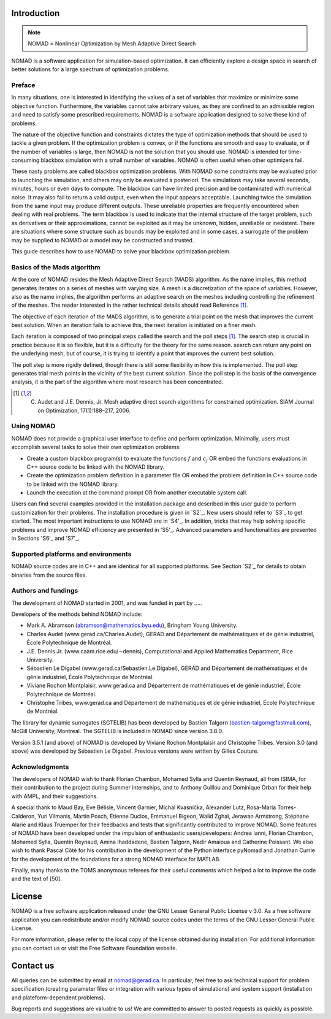 .. _Target to section S1:
Introduction
============

.. note::
   NOMAD = Nonlinear Optimization by Mesh Adaptive Direct Search

NOMAD is a software application for simulation-based optimization. It can efficiently explore a design space in search of better solutions for a large spectrum of optimization problems.


Preface
^^^^^^^

In many situations, one is interested in identifying the values of a set of variables that maximize or minimize some objective function. Furthermore, the variables cannot take arbitrary values, as they are confined to an admissible region and need to satisfy some prescribed requirements. NOMAD is a software application designed to solve these kind of problems.

The nature of the objective function and constraints dictates the type of optimization methods that should be used to tackle a given problem. If the optimization problem is convex, or if the functions are smooth and easy to evaluate, or if the number of variables is large, then NOMAD is not the solution that you should use. NOMAD is intended for time-consuming blackbox simulation with a small number of variables. NOMAD is often useful when other optimizers fail.

These nasty problems are called blackbox optimization problems. With NOMAD some constraints may be evaluated prior to launching the simulation, and others may only be evaluated a posteriori. The simulations may take several seconds, minutes, hours or even days to compute. The blackbox can have limited precision and be contaminated with numerical noise. It may also fail to return a valid output, even when the input appears acceptable. Launching twice the simulation from the same input may produce different outputs. These unreliable properties are frequently encountered when dealing with real problems. The term blackbox is used to indicate that the internal structure of the target problem, such as derivatives or their approximations, cannot be exploited as it may be unknown, hidden, unreliable or inexistent. There are situations where some structure such as bounds may be exploited and in some cases, a surrogate of the problem may be supplied to NOMAD or a model may be constructed and trusted.

This guide describes how to use NOMAD to solve your blackbox optimization problem.


Basics of the Mads algorithm
^^^^^^^^^^^^^^^^^^^^^^^^^^^^

At the core of NOMAD resides the Mesh Adaptive Direct Search (MADS) algorithm. As the name implies, this method generates iterates on a series of meshes with varying size. A mesh is a discretization of the space of variables. However, also as the name implies, the algorithm performs an adaptive search on the meshes including controlling the refinement of the meshes. The reader interested in the rather technical details should read Reference [1]_.

The objective of each iteration of the MADS algorithm, is to generate a trial point on the mesh that improves the current best solution. When an iteration fails to achieve this, the next iteration is initiated on a finer mesh.

Each iteration is composed of two principal steps called the search and the poll steps [1]_. The search step is crucial in practice because it is so flexible, but it is a difficulty for the theory for the same reason. search can return any point on the underlying mesh, but of course, it is trying to identify a point that improves the current best solution.

The poll step is more rigidly defined, though there is still some flexibility in how this is implemented. The poll step generates trial mesh points in the vicinity of the best current solution. Since the poll step is the basis of the convergence analysis, it is the part of the algorithm where most research has been concentrated.

.. [1] C. Audet and J.E. Dennis, Jr. Mesh adaptive direct search algorithms for constrained optimization. SIAM Journal on Optimization, 17(1):188–217, 2006.

Using NOMAD
^^^^^^^^^^^

NOMAD does not provide a graphical user interface to define and perform optimization. Minimally, users must accomplish several tasks to solve their own optimization problems:

* Create a custom blackbox program(s) to evaluate the functions :math:`f` and :math:`c_j` OR embed the functions evaluations in C++ source code to be linked with the NOMAD library.

* Create the optimization problem definition in a parameter file OR embed the problem definition in C++ source code to be linked with the NOMAD library.

* Launch the execution at the command prompt OR from another executable system call.


Users can find several examples provided in the installation package and described in this user guide to perform customization for their problems. The installation procedure is given in `S2`_. New users should refer to `S3`_ to get started. The most important instructions to use NOMAD are in 'S4'_. In addition, tricks that may help solving specific problems and improve NOMAD efficiency are presented in 'S5'_. Advanced parameters and functionalities are presented in Sections 'S6'_ and 'S7'_.

Supported platforms and environments
^^^^^^^^^^^^^^^^^^^^^^^^^^^^^^^^^^^^

NOMAD source codes are in C++ and are identical for all supported platforms. See Section `S2`_ for details to obtain binaries from the source files.

Authors and fundings
^^^^^^^^^^^^^^^^^^^^

The development of NOMAD started in 2001, and was funded in part by .....


Developers of the methods behind NOMAD include:

* Mark A. Abramson (abramson@mathematics.byu.edu), Bringham Young University.
* Charles Audet (www.gerad.ca/Charles.Audet), GERAD and Département de mathématiques et de génie industriel, École Polytechnique de Montréal.
* J.E. Dennis Jr. (www.caam.rice.edu/∼dennis), Computational and Applied Mathematics Department, Rice University.
* Sébastien Le Digabel (www.gerad.ca/Sebastien.Le.Digabel), GERAD and Département de mathématiques et de génie industriel, École Polytechnique de Montréal.
* Viviane Rochon Montplaisir, www.gerad.ca and Département de mathématiques et de génie industriel, École Polytechnique de Montréal.
* Christophe Tribes, www.gerad.ca and Département de mathématiques et de génie industriel, École Polytechnique de Montréal.

The library for dynamic surrogates (SGTELIB) has been developed by Bastien Talgorn (bastien-talgorn@fastmail.com), McGill University, Montreal. The SGTELIB is included in NOMAD since version 3.8.0.

Version 3.5.1 (and above) of NOMAD is developed by Viviane Rochon Montplaisir and Christophe Tribes. Version 3.0 (and above) was developed by Sébastien Le Digabel. Previous versions were written by Gilles Couture.

Acknowledgments
^^^^^^^^^^^^^^^

The developers of NOMAD wish to thank Florian Chambon, Mohamed Sylla and Quentin Reynaud, all from ISIMA, for their contribution to the project during Summer internships, and to Anthony Guillou and Dominique Orban for their help with AMPL, and their suggestions.

A special thank to Maud Bay, Eve Bélisle, Vincent Garnier, Michal Kvasnička, Alexander Lutz, Rosa-Maria Torres-Calderon, Yuri Vilmanis, Martin Posch, Etienne Duclos, Emmanuel Bigeon, Walid Zghal, Jerawan Armstrong, Stéphane Alarie and Klaus Truemper for their feedbacks and tests that significantly contributed to improve NOMAD. Some features of NOMAD have been developed under the impulsion of enthusiastic users/developers: Andrea Ianni, Florian Chambon, Mohamed Sylla, Quentin Reynaud, Amina Ihaddadene, Bastien Talgorn, Nadir Amaioua and Catherine Poissant. We also wish to thank Pascal Côté for his contribution in the development of the Python interface pyNomad and Jonathan Currie for the development of the foundations for a strong NOMAD interface for MATLAB.

Finally, many thanks to the TOMS anonymous referees for their useful comments which helped a lot to improve the code and the text of [50].


License
=======

NOMAD is a free software application released under the GNU Lesser General Public License v 3.0. As a free software application you can redistribute and/or modify NOMAD source codes under the terms of the GNU Lesser General Public License.

For more information, please refer to the local copy of the license obtained during installation. For additional information you can contact us or visit the Free Software Foundation website.


Contact us
==========

All queries can be submitted by email at nomad@gerad.ca. In particular, feel free to ask technical support for problem specification (creating parameter files or integration with various types of simulations) and system support (installation and plateform-dependent problems).

Bug reports and suggestions are valuable to us! We are committed to answer to posted requests as quickly as possible.
